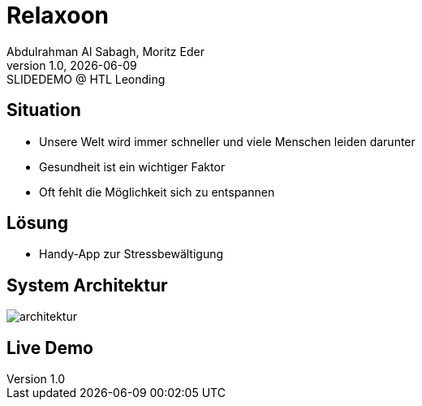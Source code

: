 = Relaxoon
:author: Abdulrahman Al Sabagh, Moritz Eder
:revnumber: 1.0
:revdate: {docdate}
:revremark: SLIDEDEMO @ HTL Leonding
:encoding: utf-8
:lang: de
:doctype: article
//:icons: font
:customcss: css/presentation.css
//:revealjs_customtheme: css/sky.css
//:revealjs_customtheme: css/black.css
:revealjs_width: 1408
:revealjs_height: 792
:source-highlighter: highlightjs
//:revealjs_parallaxBackgroundImage: images/background-landscape-light-orange.jpg
//:revealjs_parallaxBackgroundSize: 4936px 2092px
//:highlightjs-theme: css/atom-one-light.css
// we want local served font-awesome fonts
:iconfont-remote!:
:iconfont-name: fonts/fontawesome/css/all
//:revealjs_parallaxBackgroundImage: background-landscape-light-orange.jpg
//:revealjs_parallaxBackgroundSize: 4936px 2092px
ifdef::env-ide[]
:imagesdir: ../images
endif::[]
ifndef::env-ide[]
:imagesdir: images
endif::[]
//:revealjs_theme: sky
//:title-slide-background-image: Relaxoon_Logo_Black.jpg

[.lightbg,background-opacity="0.7",background-image=stress.jpg]
== Situation

* Unsere Welt wird immer schneller und viele Menschen leiden darunter
* Gesundheit ist ein wichtiger Faktor
* Oft fehlt die Möglichkeit sich zu entspannen

[.lightbg,background-opacity="0.7,background-image=solution.jpg"]
== Lösung

* Handy-App zur Stressbewältigung

[.lightbg,background-opacity="0.7"]
== System Architektur
image::system-architektur.png[architektur]

== Live Demo

